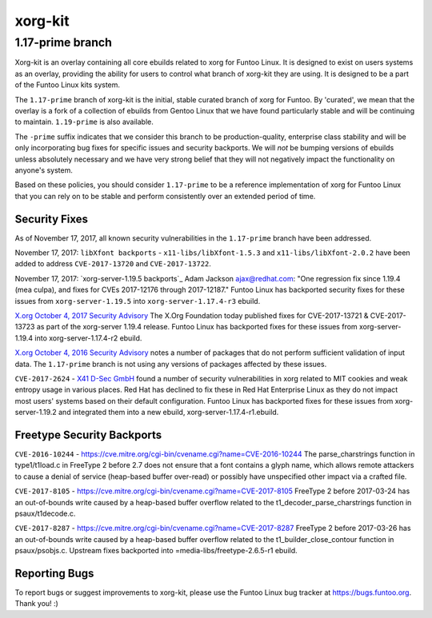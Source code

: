 ===========================
xorg-kit
===========================
1.17-prime branch
---------------------------

Xorg-kit is an overlay containing all core ebuilds related to xorg for Funtoo Linux. It is designed to exist on users
systems as an overlay, providing the ability for users to control what branch of xorg-kit they are using. It is designed
to be a part of the Funtoo Linux kits system.

The ``1.17-prime`` branch of xorg-kit is the initial, stable curated branch of xorg for Funtoo. By 'curated', we mean
that the overlay is a fork of a collection of ebuilds from Gentoo Linux that we have found particularly stable and will
be continuing to maintain. ``1.19-prime`` is also available.


The ``-prime`` suffix indicates that we consider this branch to be production-quality, enterprise class stability and
will be only incorporating bug fixes for specific issues and security backports. We will *not* be bumping versions of
ebuilds unless absolutely necessary and we have very strong belief that they will not negatively impact the
functionality on anyone's system.

Based on these policies, you should consider ``1.17-prime`` to be a reference implementation of xorg for Funtoo Linux
that you can rely on to be stable and perform consistently over an extended period of time.

--------------
Security Fixes
--------------

As of November 17, 2017, all known security vulnerabilities in the ``1.17-prime`` branch have been addressed.

November 17, 2017: ``libXfont backports`` - ``x11-libs/libXfont-1.5.3`` and ``x11-libs/libXfont-2.0.2`` have been added
to address ``CVE-2017-13720`` and ``CVE-2017-13722``.

November 17, 2017: `xorg-server-1.19.5 backports`_ Adam Jackson ajax@redhat.com: "One regression fix since 1.19.4 (mea
culpa), and fixes for CVEs 2017-12176 through 2017-12187." Funtoo Linux has backported security fixes for these issues
from ``xorg-server-1.19.5`` into ``xorg-server-1.17.4-r3`` ebuild.

`X.org October 4, 2017 Security Advisory`_ The X.Org Foundation today published fixes for CVE-2017-13721 &
CVE-2017-13723 as part of the xorg-server 1.19.4 release. Funtoo Linux has backported fixes for these issues from
xorg-server-1.19.4 into xorg-server-1.17.4-r2 ebuild.

`X.org October 4, 2016 Security Advisory`_ notes a number of packages that do not perform sufficient validation of input
data. The ``1.17-prime`` branch is not using any versions of packages affected by these issues.

``CVE-2017-2624`` - `X41 D-Sec GmbH`_ found a number of security vulnerabilities in xorg related to MIT cookies and weak
entropy usage in various places. Red Hat has declined to fix these in Red Hat Enterprise Linux as they do not impact
most users' systems based on their default configuration. Funtoo Linux has backported fixes for these issues from
xorg-server-1.19.2 and integrated them into a new ebuild, xorg-server-1.17.4-r1.ebuild.

---------------------------
Freetype Security Backports
---------------------------

``CVE-2016-10244`` - https://cve.mitre.org/cgi-bin/cvename.cgi?name=CVE-2016-10244 The parse_charstrings function in
type1/t1load.c in FreeType 2 before 2.7 does not ensure that a font contains a glyph name, which allows remote attackers
to cause a denial of service (heap-based buffer over-read) or possibly have unspecified other impact via a crafted file.

``CVE-2017-8105`` - https://cve.mitre.org/cgi-bin/cvename.cgi?name=CVE-2017-8105 FreeType 2 before 2017-03-24 has an
out-of-bounds write caused by a heap-based buffer overflow related to the t1_decoder_parse_charstrings function in
psaux/t1decode.c.

``CVE-2017-8287`` - https://cve.mitre.org/cgi-bin/cvename.cgi?name=CVE-2017-8287 FreeType 2 before 2017-03-26 has an
out-of-bounds write caused by a heap-based buffer overflow related to the t1_builder_close_contour function in
psaux/psobjs.c. Upstream fixes backported into =media-libs/freetype-2.6.5-r1 ebuild.

---------------
Reporting Bugs
---------------

To report bugs or suggest improvements to xorg-kit, please use the Funtoo Linux bug tracker at https://bugs.funtoo.org.
Thank you! :)

.. _X41 D-Sec GmbH: https://www.x41-dsec.de/lab/advisories/x41-2017-001-xorg/
.. _X.org October 4, 2016 Security Advisory: https://www.x.org/wiki/Development/Security/Advisory-2016-10-04/
.. _X.org October 4, 2017 Security Advisory: https://lists.x.org/archives/xorg-announce/2017-October/002809.html


